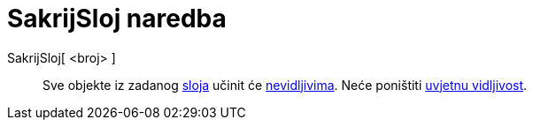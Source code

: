 = SakrijSloj naredba
:page-en: commands/HideLayer
ifdef::env-github[:imagesdir: /hr/modules/ROOT/assets/images]

SakrijSloj[ <broj> ]::
  Sve objekte iz zadanog xref:/Slojevi.adoc[sloja] učinit će xref:/Svojstva_objekta.adoc[nevidljivima]. Neće poništiti
  xref:/Uvjetna_vidljivost.adoc[uvjetnu vidljivost].
